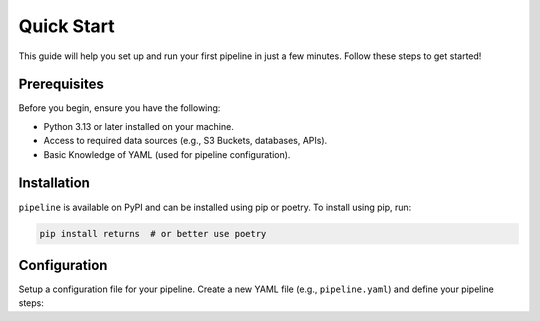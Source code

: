 .. _quick_start:

Quick Start
===========
This guide will help you set up and run your first pipeline in just a few minutes. Follow these steps to get started!


Prerequisites
-------------
Before you begin, ensure you have the following:

- Python 3.13 or later installed on your machine.
- Access to required data sources (e.g., S3 Buckets, databases, APIs).
- Basic Knowledge of YAML (used for pipeline configuration).


Installation
------------
``pipeline`` is available on PyPI and can be installed using pip or poetry. To install using pip, run:

.. code:: bash

  pip install returns  # or better use poetry



Configuration
-------------
Setup a configuration file for your pipeline. Create a new YAML file (e.g., ``pipeline.yaml``) and define your pipeline steps:
